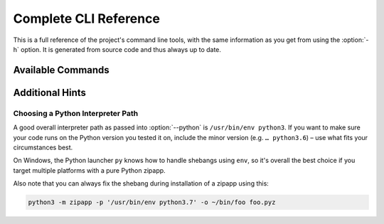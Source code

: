 **********************
Complete CLI Reference
**********************

This is a full reference of the project's command line tools,
with the same information as you get from using the :option:`-h` option.
It is generated from source code and thus always up to date.


Available Commands
==================

.. contents::
   :local:

.. click:: shiv.commands:shiv
   :prog: shiv
   :show-nested:

.. click:: shiv.commands:shiv_info
   :prog: shiv-info
   :show-nested:


Additional Hints
================

Choosing a Python Interpreter Path
----------------------------------

A good overall interpreter path as passed into :option:`--python` is ``/usr/bin/env python3``.
If you want to make sure your code runs on the Python version you tested it on,
include the minor version (e.g. ``… python3.6``) – use what fits your circumstances best.

On Windows, the Python launcher ``py`` knows how to handle shebangs using ``env``,
so it's overall the best choice if you target multiple platforms with a pure Python zipapp.

Also note that you can always fix the shebang during installation of a zipapp using this:

.. code-block:: shell

   python3 -m zipapp -p '/usr/bin/env python3.7' -o ~/bin/foo foo.pyz
